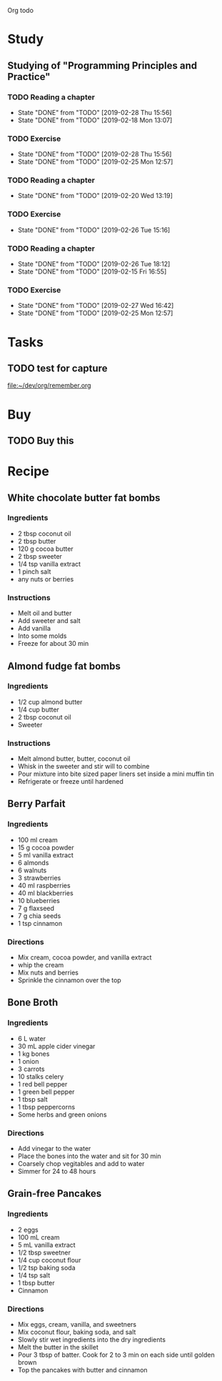 Org todo

* Study
** Studying of "Programming Principles and Practice"
*** TODO Reading a chapter
    SCHEDULED: <2019-03-04 Mon +1w>
    :PROPERTIES:
    :LAST_REPEAT: [2019-02-28 Thu 15:56]
    :END:
    - State "DONE"       from "TODO"       [2019-02-28 Thu 15:56]
    - State "DONE"       from "TODO"       [2019-02-18 Mon 13:07]
*** TODO Exercise
    SCHEDULED: <2019-03-05 Tue +1w>
    :PROPERTIES:
    :LAST_REPEAT: [2019-02-28 Thu 15:56]
    :END:
    - State "DONE"       from "TODO"       [2019-02-28 Thu 15:56]
    - State "DONE"       from "TODO"       [2019-02-25 Mon 12:57]
*** TODO Reading a chapter
    SCHEDULED: <2019-02-27 Wed +1w>
    :PROPERTIES:
    :LAST_REPEAT: [2019-02-20 Wed 13:19]
    :END:
    - State "DONE"       from "TODO"       [2019-02-20 Wed 13:19]
*** TODO Exercise
    SCHEDULED: <2019-02-28 Thu +1w>
    :PROPERTIES:
    :LAST_REPEAT: [2019-02-26 Tue 15:16]
    :END:
    - State "DONE"       from "TODO"       [2019-02-26 Tue 15:16]
*** TODO Reading a chapter
    SCHEDULED: <2019-03-01 Fri +1w>
    :PROPERTIES:
    :LAST_REPEAT: [2019-02-26 Tue 18:12]
    :END:
    - State "DONE"       from "TODO"       [2019-02-26 Tue 18:12]
    - State "DONE"       from "TODO"       [2019-02-15 Fri 16:55]
*** TODO Exercise
    SCHEDULED: <2019-03-02 Sat +1w>
    :PROPERTIES:
    :LAST_REPEAT: [2019-02-27 Wed 16:42]
    :END:

    - State "DONE"       from "TODO"       [2019-02-27 Wed 16:42]
    - State "DONE"       from "TODO"       [2019-02-25 Mon 12:57]
* Tasks
** TODO test for capture 
 
  [[file:~/dev/org/remember.org]]
* Buy
** TODO Buy this 
* Recipe
** White chocolate butter fat bombs
*** Ingredients
   - 2 tbsp coconut oil
   - 2 tbsp butter
   - 120 g cocoa butter
   - 2 tbsp sweeter
   - 1/4 tsp vanilla extract
   - 1 pinch salt
   - any nuts or berries
*** Instructions
   - Melt oil and butter
   - Add sweeter and salt
   - Add vanilla
   - Into some molds
   - Freeze for about 30 min
** Almond fudge fat bombs
*** Ingredients
   - 1/2 cup almond butter
   - 1/4 cup butter
   - 2 tbsp coconut oil
   - Sweeter
*** Instructions
   - Melt almond butter, butter, coconut oil
   - Whisk in the sweeter and stir will to combine
   - Pour mixture into bite sized paper liners set inside a mini muffin tin
   - Refrigerate or freeze until hardened
** Berry Parfait
*** Ingredients
   - 100 ml cream
   - 15 g cocoa powder
   - 5 ml vanilla extract
   - 6 almonds
   - 6 walnuts
   - 3 strawberries
   - 40 ml raspberries
   - 40 ml blackberries
   - 10 blueberries
   - 7 g flaxseed
   - 7 g chia seeds
   - 1 tsp cinnamon
*** Directions
   - Mix cream, cocoa powder, and vanilla extract
   - whip the cream
   - Mix nuts and berries
   - Sprinkle the cinnamon over the top
** Bone Broth
*** Ingredients
   - 6 L water
   - 30 mL apple cider vinegar
   - 1 kg bones
   - 1 onion
   - 3 carrots
   - 10 stalks celery
   - 1 red bell pepper
   - 1 green bell pepper
   - 1 tbsp salt
   - 1 tbsp peppercorns
   - Some herbs and green onions
*** Directions 
   - Add vinegar to the water
   - Place the bones into the water and sit for 30 min
   - Coarsely chop vegitables and add to water
   - Simmer for 24 to 48 hours
** Grain-free Pancakes
*** Ingredients
   - 2 eggs
   - 100 mL cream
   - 5 mL vanilla extract
   - 1/2 tbsp sweetner
   - 1/4 cup coconut flour
   - 1/2 tsp baking soda
   - 1/4 tsp salt
   - 1 tbsp butter
   - Cinnamon
*** Directions
   - Mix eggs, cream, vanilla, and sweetners
   - Mix coconut flour, baking soda, and salt
   - Slowly stir wet ingredients into the dry ingredients
   - Melt the butter in the skillet
   - Pour 3 tbsp of batter. Cook for 2 to 3 min on each side until golden brown
   - Top the pancakes with butter and cinnamon
